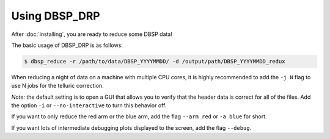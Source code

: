 **************
Using DBSP_DRP
**************

After :doc:`installing`, you are ready to reduce some DBSP data!

The basic usage of DBSP_DRP is as follows:

.. code-block:: console

    $ dbsp_reduce -r /path/to/data/DBSP_YYYYMMDD/ -d /output/path/DBSP_YYYYMMDD_redux

When reducing a night of data on a machine with multiple CPU cores, it is highly recommended to add the ``-j N`` flag to use N jobs for the telluric correction.

*Note:* the default setting is to open a GUI that allows you to verify that the header data is correct for all of the files.
Add the option ``-i`` or ``--no-interactive`` to turn this behavior off.

If you want to only reduce the red arm or the blue arm, add the flag ``--arm red`` or ``-a blue`` for short.

If you want lots of intermediate debugging plots displayed to the screen, add the flag ``--debug``.
